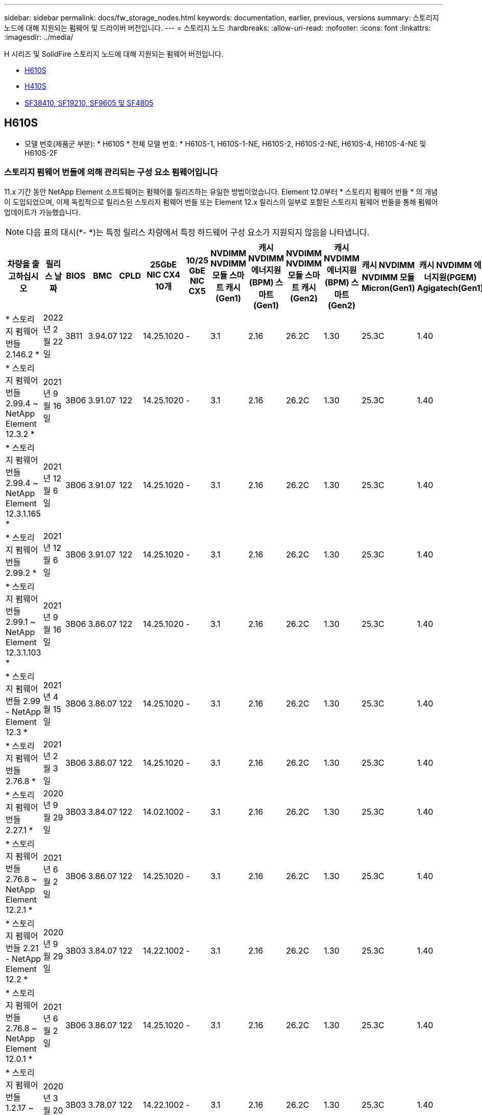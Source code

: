 ---
sidebar: sidebar 
permalink: docs/fw_storage_nodes.html 
keywords: documentation, earlier, previous, versions 
summary: 스토리지 노드에 대해 지원되는 펌웨어 및 드라이버 버전입니다. 
---
= 스토리지 노드
:hardbreaks:
:allow-uri-read: 
:nofooter: 
:icons: font
:linkattrs: 
:imagesdir: ../media/


[role="lead"]
H 시리즈 및 SolidFire 스토리지 노드에 대해 지원되는 펌웨어 버전입니다.

* <<H610S>>
* <<H410S>>
* <<sf_nodes,SF38410, SF19210, SF9605 및 SF4805>>




== H610S

* 모델 번호(제품군 부분): * H610S * 전체 모델 번호: * H610S-1, H610S-1-NE, H610S-2, H610S-2-NE, H610S-4, H610S-4-NE 및 H610S-2F



=== 스토리지 펌웨어 번들에 의해 관리되는 구성 요소 펌웨어입니다

11.x 기간 동안 NetApp Element 소프트웨어는 펌웨어를 릴리즈하는 유일한 방법이었습니다. Element 12.0부터 * 스토리지 펌웨어 번들 * 의 개념이 도입되었으며, 이제 독립적으로 릴리스된 스토리지 펌웨어 번들 또는 Element 12.x 릴리스의 일부로 포함된 스토리지 펌웨어 번들을 통해 펌웨어 업데이트가 가능했습니다.


NOTE: 다음 표의 대시(*- *)는 특정 릴리스 차량에서 특정 하드웨어 구성 요소가 지원되지 않음을 나타냅니다.

[cols="26*"]
|===
| 차량을 출고하십시오 | 릴리스 날짜 | BIOS | BMC | CPLD | 25GbE NIC CX4 10개 | 10/25 GbE NIC CX5 | NVDIMM NVDIMM 모듈 스마트 캐시(Gen1) | 캐시 NVDIMM 에너지원(BPM) 스마트(Gen1) | NVDIMM NVDIMM 모듈 스마트 캐시(Gen2) | 캐시 NVDIMM 에너지원(BPM) 스마트(Gen2) | 캐시 NVDIMM NVDIMM 모듈 Micron(Gen1) | 캐시 NVDIMM 에너지원(PGEM) Agigatech(Gen1) | 캐시 NVDIMM NVDIMM 모듈 Micron(Gen2) | 캐시 NVDIMM 에너지원(PGEM) Agigatech(Gen2) | 캐시 NVDIMM 에너지원(PGEM) Agigatech(Gen3) | 드라이브 삼성 PM963(SED) | 드라이브 삼성 PM963(N-SED) | 드라이브 삼성 PM983(SED) | 드라이브 Samsung PM983(N-SED) | 드라이브 Kioxia CD5(SED) | 드라이브 Kioxia CD5(N-SED) | 드라이브 CD5(FIPS) | 드라이브 삼성 PM9A3(SED) | 드라이브 SK Hynix PE8010(SED) | 드라이브 SK Hynix PE8010(N-SED) 


| * 스토리지 펌웨어 번들 2.146.2 * | 2022년 2월 22일 | 3B11 | 3.94.07 | 122 | 14.25.1020 | - | 3.1 | 2.16 | 26.2C | 1.30 | 25.3C | 1.40 | 1.10 | 3.3 | 2.16 | CXV8202Q | CXV8501Q | EDA5602Q | EDA5900Q | 0109 | 0109 | 0108 | GDC5502Q | 11092A10 | 110B2A10 


| * 스토리지 펌웨어 번들 2.99.4 ~ NetApp Element 12.3.2 * | 2021년 9월 16일 | 3B06 | 3.91.07 | 122 | 14.25.1020 | - | 3.1 | 2.16 | 26.2C | 1.30 | 25.3C | 1.40 | 1.10 | 3.1 | 2.16 | CXV8202Q | CXV8501Q | EDA5402Q | EDA5700Q | 0109 | 0109 | 0108 | - | - | - 


| * 스토리지 펌웨어 번들 2.99.4 ~ NetApp Element 12.3.1.165 * | 2021년 12월 6일 | 3B06 | 3.91.07 | 122 | 14.25.1020 | - | 3.1 | 2.16 | 26.2C | 1.30 | 25.3C | 1.40 | 1.10 | 3.1 | 2.16 | CXV8202Q | CXV8501Q | EDA5402Q | EDA5700Q | 0109 | 0109 | 0108 | - | - | - 


| * 스토리지 펌웨어 번들 2.99.2 * | 2021년 12월 6일 | 3B06 | 3.91.07 | 122 | 14.25.1020 | - | 3.1 | 2.16 | 26.2C | 1.30 | 25.3C | 1.40 | 1.10 | 3.1 | 2.16 | CXV8202Q | CXV8501Q | EDA5402Q | EDA5700Q | 0109 | 0109 | 0108 | - | - | - 


| * 스토리지 펌웨어 번들 2.99.1 ~ NetApp Element 12.3.1.103 * | 2021년 9월 16일 | 3B06 | 3.86.07 | 122 | 14.25.1020 | - | 3.1 | 2.16 | 26.2C | 1.30 | 25.3C | 1.40 | 1.10 | 3.1 | 2.16 | CXV8202Q | CXV8501Q | EDA5402Q | EDA5700Q | 0109 | 0109 | 0108 | - | - | - 


| * 스토리지 펌웨어 번들 2.99 - NetApp Element 12.3 * | 2021년 4월 15일 | 3B06 | 3.86.07 | 122 | 14.25.1020 | - | 3.1 | 2.16 | 26.2C | 1.30 | 25.3C | 1.40 | 1.10 | 3.1 | 2.16 | CXV8202Q | CXV8501Q | EDA5402Q | EDA5700Q | 0109 | 0109 | 0108 | - | - | - 


| * 스토리지 펌웨어 번들 2.76.8 * | 2021년 2월 3일 | 3B06 | 3.86.07 | 122 | 14.25.1020 | - | 3.1 | 2.16 | 26.2C | 1.30 | 25.3C | 1.40 | - | - | - | CXV8202Q | CXV8501Q | EDA5402Q | EDA5700Q | 0109 | 0109 | 0108 | - | - | - 


| * 스토리지 펌웨어 번들 2.27.1 * | 2020년 9월 29일 | 3B03 | 3.84.07 | 122 | 14.02.1002 | - | 3.1 | 2.16 | 26.2C | 1.30 | 25.3C | 1.40 | - | - | - | CXV8202Q | CXV8501Q | EDA5302Q | EDA5600Q | 0108 | 0108 | 0108 | - | - | - 


| * 스토리지 펌웨어 번들 2.76.8 ~ NetApp Element 12.2.1 * | 2021년 6월 2일 | 3B06 | 3.86.07 | 122 | 14.25.1020 | - | 3.1 | 2.16 | 26.2C | 1.30 | 25.3C | 1.40 | 1.10 | 3.1 | 2.16 | CXV8202Q | CXV8501Q | EDA5402Q | EDA5700Q | 0109 | 0109 | 0108 | - | - | - 


| * 스토리지 펌웨어 번들 2.21 - NetApp Element 12.2 * | 2020년 9월 29일 | 3B03 | 3.84.07 | 122 | 14.22.1002 | - | 3.1 | 2.16 | 26.2C | 1.30 | 25.3C | 1.40 | - | - | - | CXV8202Q | CXV8501Q | EDA5302Q | EDA5600Q | 0108 | 0108 | 0108 | - | - | - 


| * 스토리지 펌웨어 번들 2.76.8 ~ NetApp Element 12.0.1 * | 2021년 6월 2일 | 3B06 | 3.86.07 | 122 | 14.25.1020 | - | 3.1 | 2.16 | 26.2C | 1.30 | 25.3C | 1.40 | 1.10 | 3.1 | 2.16 | CXV8202Q | CXV8501Q | EDA5402Q | EDA5700Q | 0109 | 0109 | 0108 | - | - | - 


| * 스토리지 펌웨어 번들 1.2.17 ~ NetApp Element 12.0 * | 2020년 3월 20일 | 3B03 | 3.78.07 | 122 | 14.22.1002 | - | 3.1 | 2.16 | 26.2C | 1.30 | 25.3C | 1.40 | - | - | - | CXV8202Q | CXV8501Q | EDA5202Q | EDA5200Q | 0108 | 0108 | 0108 | - | - | - 


| * NetApp Element 11.8 * | 2020년 3월 11일 | 3B03 | 3.78.07 | 122 | 14.22.1002 | - | 3.1 | 2.16 | 26.2C | 1.30 | 25.3C | 1.40 | - | - | - | CXV8202Q | CXV8501Q | EDA5202Q | EDA5200Q | 0108 | 0108 | 0107 | - | - | - 


| * NetApp Element 11.7 * | 2019년 11월 21일 | 3A10 | 3.76.07 | 117 | 14.22.1002 | - | 2.C | 2.07 | 26.2C | 1.30 | 25.3C | 1.40 | - | - | - | CXV8202Q | CXV8501Q | EDA5202Q | EDA5200Q | 0108 | 0108 | 0107 | - | - | - 


| * NetApp Element 11.5.1 * | 2020년 2월 20일 | 2008년 8월 3일 | 3.76.07 | 117 | 14.22.1002 | - | 2.C | 2.07 | 26.2C | 1.30 | 25.3C | 1.40 | - | - | - | CXV8202Q | CXV8501Q | EDA5202Q | EDA5200Q | 0108 | 0108 | 0107 | - | - | - 


| * NetApp Element 11.5 * | 2019년 9월 26일 | 2008년 8월 3일 | 3.76.07 | 117 | 14.22.1002 | - | 2.C | 2.07 | 26.2C | 1.30 | - | - | - | - | - | CXV8202Q | CXV8501Q | EDA5202Q | EDA5200Q | - | - | 0107 | - | - | - 


| * NetApp Element 11.3.2 * | 2020년 2월 19일 | 2008년 8월 3일 | 3.76.07 | 117 | 14.22.1002 | - | 2.C | 2.07 | 26.2C | 1.30 | 25.3C | 1.40 | - | - | - | CXV8202Q | CXV8501Q | EDA5202Q | EDA5200Q | 0108 | 0108 | - | - | - | - 


| * NetApp Element 11.3.1 * | 2019년 8월 19일 | 2008년 8월 3일 | 3.76.07 | 117 | 14.22.1002 | - | 2.C | 2.07 | 26.2C | 1.30 | - | - | - | - | - | CXV8202Q | CXV8501Q | EDA5202Q | EDA5200Q | - | - | - | - | - | - 


| * NetApp Element 11.1.1 * | 2020년 2월 19일 | 2006년 9월 3일 | 3.70.07 | 117 | 14.22.1002 | - | 2.C | 2.07 | 26.2C | 1.30 | 25.3C | 1.40 | - | - | - | CXV8202Q | CXV8501Q | EDA5202Q | EDA5200Q | 0108 | 0108 | - | - | - | - 


| * NetApp Element 11.1 * | 2019년 4월 25일 | 2006년 9월 3일 | 3.70.07 | 117 | 14.22.1002 | - | 2.C | 2.07 | 26.2C | 1.30 | - | - | - | - | - | CXV8202Q | CXV8501Q | EDA5202Q | EDA5200Q | - | - | - | - | - | - 


| * NetApp Element 11.0.2 * | 2020년 2월 19일 | 2006년 9월 3일 | 3.70.07 | 117 | 14.22.1002 | - | 2.C | 2.07 | 26.2C | 1.30 | 25.3C | 1.40 | - | - | - | CXV8202Q | CXV8501Q | EDA5202Q | EDA5200Q | 0108 | 0108 | - | - | - | - 


| * NetApp Element 11 * | 2018년 11월 29일 | 2006년 9월 3일 | 3.70.07 | 117 | 14.22.1002 | - | 2.C | 2.07 | 26.2C | 1.30 | - | - | - | - | - | CXV8202Q | CXV8501Q | EDA5202Q | EDA5200Q | - | - | - | - | - | - 
|===


=== 스토리지 펌웨어 번들에서 관리되지 않는 구성 요소 펌웨어입니다

다음 펌웨어는 스토리지 펌웨어 번들에서 관리되지 않습니다.

[cols="2*"]
|===
| 구성 요소 | 현재 버전 


| 1/10GbE NIC | 3.2d 0x80000b4b 


| 부팅 장치 | M161225i 
|===


== H410S

* 모델 번호(제품군 부분): * H410S * 전체 모델 번호: * H410S-0, H410S-1, H410S-1-NE 및 H410S-2



=== 스토리지 펌웨어 번들에 의해 관리되는 구성 요소 펌웨어입니다

스토리지 펌웨어 번들에 의해 관리되는 구성 요소 펌웨어입니다.

[cols="12*"]
|===
| 차량을 출고하십시오 | 릴리스 날짜 | BIOS | BMC | 10/25 GbE NIC SMCI Mellanox | NVDIMM RMS200을 캐시합니다 | NVDIMM RMS300을 캐시합니다 | 드라이브 삼성 PM863(SED) | Samsung PM863 구동(N-SED) | 드라이브 Toshiba Hawk-4(SED) | 드라이브 Toshiba Hawk-4(N-SED) | 드라이브 삼성 PM883(SED) 


| * 스토리지 펌웨어 번들 2.99 - NetApp Element 12.3 * | 2021년 4월 15일 | NA2.1 | 6.84.00 | 14.25.1020 | ae3b8cc | 7d8422bc | GXT5404Q | GXT5103Q | 8ENP7101 | 8ENP6101)을 참조하십시오 | HXT7904Q 


| * 스토리지 펌웨어 번들 2.76.8 ~ NetApp Element 12.2.1 * | 2021년 6월 2일 | NA2.1 | 6.84.00 | 14.25.1020 | ae3b8cc | 7d8422bc | GXT5404Q | GXT5103Q | 8ENP7101 | 8ENP6101)을 참조하십시오 | HXT7904Q 


| * 스토리지 펌웨어 번들 1.2.17 ~ NetApp Element 12.0 * | 2020년 3월 20일 | NA2.1 | 3.25 | 14.21.1000 | ae3b8cc | 7d8422bc | GXT5404Q | GXT5103Q | 8ENP7101 | 8ENP6101)을 참조하십시오 | HXT7904Q 


| * NetApp Element 11.8.2 * | 2022년 2월 22일 | NA2.1 | 3.25 | 14.21.1000 | ae3b8cc | 7d8422bc | GXT5404Q | GXT5103Q | 8ENP7101 | 8ENP6101)을 참조하십시오 | HXT7904Q 


| * NetApp Element 11.8.1 * | 2021년 6월 2일 | NA2.1 | 3.25 | 14.21.1000 | ae3b8cc | 7d8422bc | GXT5404Q | GXT5103Q | 8ENP7101 | 8ENP6101)을 참조하십시오 | HXT7904Q 


| * NetApp Element 11.8 * | 2020년 3월 11일 | NA2.1 | 3.25 | 14.21.1000 | ae3b8cc | 7d8422bc | GXT5404Q | GXT5103Q | 8ENP7101 | 8ENP6101)을 참조하십시오 | HXT7904Q 


| * NetApp Element 11.7 * | 2019년 11월 21일 | NA2.1 | 3.25 | 14.21.1000 | ae3b8cc | 7d8422bc | GXT5404Q | GXT5103Q | 8ENP7101 | 8ENP6101)을 참조하십시오 | HXT7904Q 


| * NetApp Element 11.5.1 * | 2020년 2월 19일 | NA2.1 | 3.25 | 14.21.1000 | ae3b8cc | 7d8422bc | GXT5404Q | GXT5103Q | 8ENP7101 | 8ENP6101)을 참조하십시오 | HXT7904Q 


| * NetApp Element 11.5 * | 2019년 9월 26일 | NA2.1 | 3.25 | 14.21.1000 | ae3b8cc | 7d8422bc | GXT5404Q | GXT5103Q | 8ENP7101 | 8ENP6101)을 참조하십시오 | HXT7904Q 


| * NetApp Element 11.3.2 * | 2020년 2월 19일 | NA2.1 | 3.25 | 14.21.1000 | ae3b8cc | 7d8422bc | GXT5404Q | GXT5103Q | 8ENP7101 | 8ENP6101)을 참조하십시오 | HXT7904Q 


| * NetApp Element 11.3.1 * | 2019년 8월 19일 | NA2.1 | 3.25 | 14.21.1000 | ae3b8cc | 7d8422bc | GXT5404Q | GXT5103Q | 8ENP7101 | 8ENP6101)을 참조하십시오 | HXT7904Q 


| * NetApp Element 11.1.1 * | 2020년 2월 19일 | NA2.1 | 3.25 | 14.17.2020 | ae3b8cc | 7d8422bc | GXT5404Q | GXT5103Q | 8ENP7101 | 8ENP6101)을 참조하십시오 | HXT7904Q 


| * NetApp Element 11.1 * | 2019년 4월 25일 | NA2.1 | 3.25 | 14.17.2020 | ae3b8cc | 7d8422bc | GXT5404Q | GXT5103Q | 8ENP7101 | 8ENP6101)을 참조하십시오 | HXT7904Q 


| * NetApp Element 11.0.2 * | 2020년 2월 19일 | NA2.1 | 3.25 | 14.17.2020 | ae3b8cc | 7d8422bc | GXT5404Q | GXT5103Q | 8ENP7101 | 8ENP6101)을 참조하십시오 | HXT7904Q 


| * NetApp Element 11.0 * | 2018년 11월 29일 | NA2.1 | 3.25 | 14.17.2020 | ae3b8cc | - | GXT5404Q | GXT5103Q | 8ENP7101 | 8ENP6101)을 참조하십시오 | HXT7904Q 
|===


=== 스토리지 펌웨어 번들에서 관리되지 않는 구성 요소 펌웨어입니다

다음 펌웨어는 스토리지 펌웨어 번들에서 관리되지 않습니다.

[cols="2*"]
|===
| 구성 요소 | 현재 버전 


| CPLD | 01.A1.06 


| SAS 어댑터 | 16.00.01.00 


| 마이크로컨트롤러 유닛(MCU) | 1.18 


| SIOM 1/10GbE NIC | 1.93 


| 전원 공급 장치 | 1.3 


| 부팅 장치 SSDSCKJB240G7 | N2010121 


| 부팅 장치 MTFDDAV240TCB1AR | DOMU037 
|===


== [[SF_Nodes]] SF38410, SF19210, SF9605 및 SF4805

* 전체 모델 번호: * SF38410, SF19210, SF9605, SF4805



=== 스토리지 펌웨어 번들에 의해 관리되는 구성 요소 펌웨어입니다

11.x 기간 동안 NetApp Element 소프트웨어는 펌웨어를 릴리즈하는 유일한 방법이었습니다. Element 12.0부터 * 스토리지 펌웨어 번들 * 의 개념이 도입되었으며, 이제 독립적으로 릴리스된 스토리지 펌웨어 번들 또는 Element 12.x 릴리스의 일부로 포함된 스토리지 펌웨어 번들을 통해 펌웨어 업데이트가 가능했습니다.


NOTE: 다음 표의 대시(*- *)는 특정 릴리스 차량에서 특정 하드웨어 구성 요소가 지원되지 않음을 나타냅니다.

[cols="10*"]
|===
| 차량을 출고하십시오 | 릴리스 날짜 | NIC | 캐시 NVDIMM RMS200(RMS200) | 캐시 NVDIMM RMS200(RMS300) | 드라이브 삼성 PM863(SED) | Samsung PM863 구동(N-SED) | 드라이브 Toshiba Hawk-4(SED) | 드라이브 Toshiba Hawk-4(N-SED) | 드라이브 삼성 PM883(SED) 


| * 스토리지 펌웨어 번들 2.146.2 * | 2022년 2월 22일 | 7.10.18 | ae3b8cc | 7d8422bc | GXT5404Q | GXT5103Q | 8ENP7101 | 8ENP6101)을 참조하십시오 | HXT7A04Q 


| * 스토리지 펌웨어 번들 2.99.4 ~ NetApp Element 12.3.2 * | 2021년 9월 16일 | 7.10.18 | ae3b8cc | 7d8422bc | GXT5404Q | GXT5103Q | 8ENP7101 | 8ENP6101)을 참조하십시오 | HXT7904Q 


| * 스토리지 펌웨어 번들 2.99.4 ~ NetApp Element 12.3.1.165 * | 2021년 12월 6일 | 7.10.18 | ae3b8cc | 7d8422bc | GXT5404Q | GXT5103Q | 8ENP7101 | 8ENP6101)을 참조하십시오 | HXT7904Q 


| * 스토리지 펌웨어 번들 2.99.2 * | 2021년 8월 3일 | 7.10.18 | ae3b8cc | 7d8422bc | GXT5404Q | GXT5103Q | 8ENP7101 | 8ENP6101)을 참조하십시오 | HXT7904Q 


| * 스토리지 펌웨어 번들 2.99.1 ~ NetApp Element 12.3.1.103 * | 2021년 9월 16일 | 7.10.18 | ae3b8cc | 7d8422bc | GXT5404Q | GXT5103Q | 8ENP7101 | 8ENP6101)을 참조하십시오 | HXT7904Q 


| * 스토리지 펌웨어 번들 2.99 - NetApp Element 12.3 * | 2021년 4월 15일 | 7.10.18 | ae3b8cc | 7d8422bc | GXT5404Q | GXT5103Q | 8ENP7101 | 8ENP6101)을 참조하십시오 | HXT7904Q 


| * 스토리지 펌웨어 번들 2.76.8 * | 2021년 2월 3일 | 7.10.18 | ae3b8cc | 7d8422bc | GXT5404Q | GXT5103Q | 8ENP7101 | 8ENP6101)을 참조하십시오 | HXT7904Q 


| * 스토리지 펌웨어 번들 2.27.1 * | 2020년 9월 29일 | 7.10.18 | ae3b8cc | 7d8422bc | GXT5404Q | GXT5103Q | 8ENP7101 | 8ENP6101)을 참조하십시오 | HXT7104Q 


| * 스토리지 펌웨어 번들 2.76.8 ~ NetApp Element 12.2.1 * | 2021년 6월 2일 | 7.10.18 | ae3b8cc | 7d8422bc | GXT5404Q | GXT5103Q | 8ENP7101 | 8ENP6101)을 참조하십시오 | HXT7904Q 


| * 스토리지 펌웨어 번들 2.21 - NetApp Element 12.2 * | 2020년 9월 29일 | 7.10.18 | ae3b8cc | 7d8422bc | GXT5404Q | GXT5103Q | 8ENP7101 | 8ENP6101)을 참조하십시오 | HXT7104Q 


| * 스토리지 펌웨어 번들 2.76.8 ~ NetApp Element 12.0.1 * | 2021년 6월 2일 | 7.10.18 | ae3b8cc | 7d8422bc | GXT5404Q | GXT5103Q | 8ENP7101 | 8ENP6101)을 참조하십시오 | HXT7904Q 


| * 스토리지 펌웨어 번들 1.2.17 ~ NetApp Element 12.0 * | 2020년 3월 20일 | 7.10.18 | ae3b8cc | 7d8422bc | GXT5404Q | GXT5103Q | 8ENP7101 | 8ENP6101)을 참조하십시오 | HXT7104Q 


| * NetApp Element 11.8.2 * | 2022년 2월 22일 | 7.10.18 | ae3b8cc | 7d8422bc | GXT5404Q | GXT5103Q | 8ENP7101 | 8ENP6101)을 참조하십시오 | HXT7104Q 


| * NetApp Element 11.8.1 * | 2021년 6월 2일 | 7.10.18 | ae3b8cc | 7d8422bc | GXT5404Q | GXT5103Q | 8ENP7101 | 8ENP6101)을 참조하십시오 | HXT7104Q 


| * NetApp Element 11.8 * | 2020년 3월 11일 | 7.10.18 | ae3b8cc | 7d8422bc | GXT5404Q | GXT5103Q | 8ENP7101 | 8ENP6101)을 참조하십시오 | HXT7104Q 


| * NetApp Element 11.7 * | 2019년 11월 21일 | 7.10.18 | ae3b8cc | 7d8422bc | GXT5404Q | GXT5103Q | 8ENP7101 | 8ENP6101)을 참조하십시오 | HXT7104Q 


| * NetApp Element 11.5.1 * | 2020년 2월 19일 | 7.10.18 | ae3b8cc | 7d8422bc | GXT5404Q | GXT5103Q | 8ENP7101 | 8ENP6101)을 참조하십시오 | HXT7104Q 


| * NetApp Element 11.5 * | 2019년 9월 26일 | 7.10.18 | ae3b8cc | 7d8422bc | GXT5404Q | GXT5103Q | 8ENP7101 | 8ENP6101)을 참조하십시오 | HXT7104Q 


| * NetApp Element 11.3.2 * | 2020년 2월 19일 | 7.10.18 | ae3b8cc | 7d8422bc | GXT5404Q | GXT5103Q | 8ENP7101 | 8ENP6101)을 참조하십시오 | HXT7104Q 


| * NetApp Element 11.3.1 * | 2019년 8월 19일 | 7.10.18 | ae3b8cc | 7d8422bc | GXT5404Q | GXT5103Q | 8ENP7101 | 8ENP6101)을 참조하십시오 | HXT7104Q 


| * NetApp Element 11.1.1 * | 2020년 2월 19일 | 7.10.18 | ae3b8cc | 7d8422bc | GXT5404Q | GXT5103Q | 8ENP7101 | 8ENP6101)을 참조하십시오 | HXT7104Q 


| * NetApp Element 11.1 * | 2019년 4월 25일 | 7.10.18 | ae3b8cc | 7d8422bc | GXT5404Q | GXT5103Q | 8ENP7101 | 8ENP6101)을 참조하십시오 | HXT7104Q 


| * NetApp Element 11.0.2 * | 2020년 2월 19일 | 7.10.18 | ae3b8cc | 7d8422bc | GXT5404Q | GXT5103Q | 8ENP7101 | 8ENP6101)을 참조하십시오 | HXT7104Q 


| * NetApp Element 11 * | 2018년 11월 29일 | 7.10.18 | ae3b8cc | - | GXT5404Q | GXT5103Q | 8ENP7101 | 8ENP6101)을 참조하십시오 | HXT7104Q 
|===


=== 스토리지 펌웨어 번들에서 관리되지 않는 구성 요소 펌웨어입니다

다음 펌웨어는 스토리지 펌웨어 번들에서 관리되지 않습니다.

[cols="2*"]
|===
| 구성 요소 | 현재 버전 


| BIOS | 2.8.0 


| iDRAC | 2.75.75.75 


| ID 모듈 | N41WC 1.02 


| SAS 어댑터 | 16.00.01.00 


| 전원 공급 장치 | 1.3 


| 부팅 장치 | M161225i 
|===